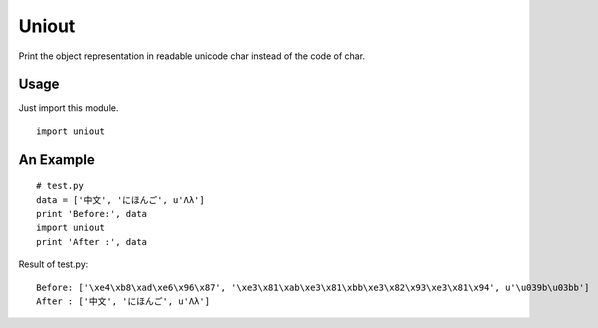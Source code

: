 Uniout
======

Print the object representation in readable unicode char instead of the code of
char.

Usage
-----

Just import this module.

::

    import uniout

An Example
----------

::

    # test.py
    data = ['中文', 'にほんご', u'Λλ']
    print 'Before:', data
    import uniout
    print 'After :', data

Result of test.py:

::

    Before: ['\xe4\xb8\xad\xe6\x96\x87', '\xe3\x81\xab\xe3\x81\xbb\xe3\x82\x93\xe3\x81\x94', u'\u039b\u03bb']
    After : ['中文', 'にほんご', u'Λλ']
